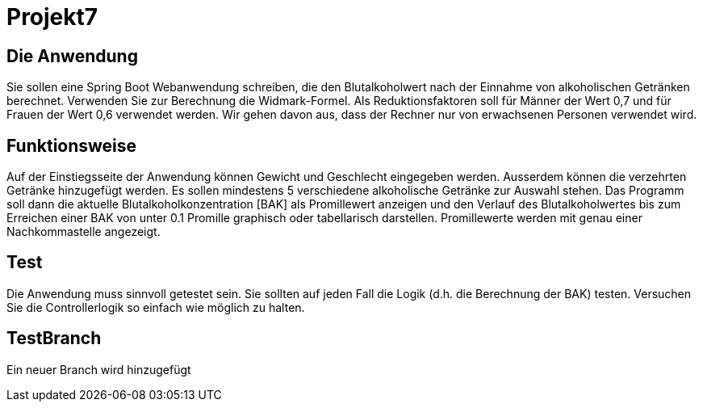 # Projekt7

## Die Anwendung

Sie sollen eine Spring Boot Webanwendung schreiben,
die den Blutalkoholwert nach der Einnahme von alkoholischen Getränken berechnet.
Verwenden Sie zur Berechnung die Widmark-Formel.
Als Reduktionsfaktoren soll für Männer der Wert 0,7 und für Frauen der Wert 0,6 verwendet werden.
Wir gehen davon aus, dass der Rechner nur von erwachsenen Personen verwendet wird.

## Funktionsweise

Auf der Einstiegsseite der Anwendung können Gewicht und Geschlecht eingegeben werden. Ausserdem können die verzehrten Getränke hinzugefügt werden. Es sollen mindestens 5 verschiedene alkoholische Getränke zur Auswahl stehen. Das Programm soll dann die aktuelle Blutalkoholkonzentration [BAK] als Promillewert anzeigen und den Verlauf des Blutalkoholwertes bis zum Erreichen einer BAK von unter 0.1 Promille graphisch oder tabellarisch darstellen. Promillewerte werden mit genau einer Nachkommastelle angezeigt.

## Test

Die Anwendung muss sinnvoll getestet sein. Sie sollten auf jeden Fall die Logik (d.h. die Berechnung der BAK) testen. Versuchen Sie die Controllerlogik so einfach wie möglich zu halten.

## TestBranch

Ein neuer Branch wird hinzugefügt
